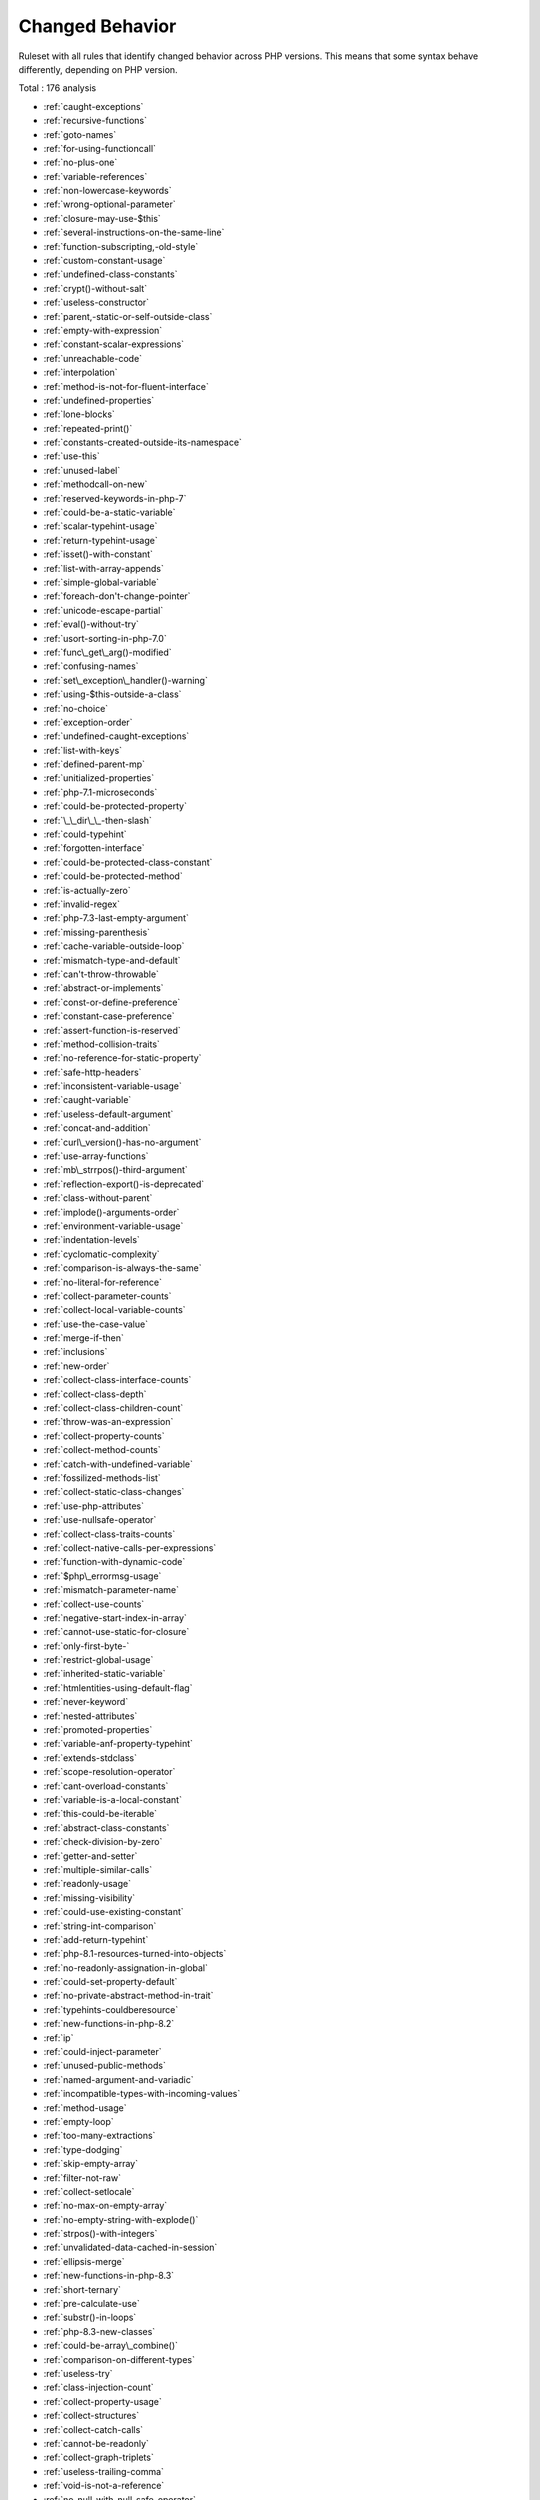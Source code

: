 .. _ruleset-changed-behavior:

Changed Behavior
++++++++++++++++

Ruleset with all rules that identify changed behavior across PHP versions. This means that some syntax behave differently, depending on PHP version.

Total : 176 analysis

* :ref:`caught-exceptions`
* :ref:`recursive-functions`
* :ref:`goto-names`
* :ref:`for-using-functioncall`
* :ref:`no-plus-one`
* :ref:`variable-references`
* :ref:`non-lowercase-keywords`
* :ref:`wrong-optional-parameter`
* :ref:`closure-may-use-$this`
* :ref:`several-instructions-on-the-same-line`
* :ref:`function-subscripting,-old-style`
* :ref:`custom-constant-usage`
* :ref:`undefined-class-constants`
* :ref:`crypt()-without-salt`
* :ref:`useless-constructor`
* :ref:`parent,-static-or-self-outside-class`
* :ref:`empty-with-expression`
* :ref:`constant-scalar-expressions`
* :ref:`unreachable-code`
* :ref:`interpolation`
* :ref:`method-is-not-for-fluent-interface`
* :ref:`undefined-properties`
* :ref:`lone-blocks`
* :ref:`repeated-print()`
* :ref:`constants-created-outside-its-namespace`
* :ref:`use-this`
* :ref:`unused-label`
* :ref:`methodcall-on-new`
* :ref:`reserved-keywords-in-php-7`
* :ref:`could-be-a-static-variable`
* :ref:`scalar-typehint-usage`
* :ref:`return-typehint-usage`
* :ref:`isset()-with-constant`
* :ref:`list-with-array-appends`
* :ref:`simple-global-variable`
* :ref:`foreach-don't-change-pointer`
* :ref:`unicode-escape-partial`
* :ref:`eval()-without-try`
* :ref:`usort-sorting-in-php-7.0`
* :ref:`func\_get\_arg()-modified`
* :ref:`confusing-names`
* :ref:`set\_exception\_handler()-warning`
* :ref:`using-$this-outside-a-class`
* :ref:`no-choice`
* :ref:`exception-order`
* :ref:`undefined-caught-exceptions`
* :ref:`list-with-keys`
* :ref:`defined-parent-mp`
* :ref:`unitialized-properties`
* :ref:`php-7.1-microseconds`
* :ref:`could-be-protected-property`
* :ref:`\_\_dir\_\_-then-slash`
* :ref:`could-typehint`
* :ref:`forgotten-interface`
* :ref:`could-be-protected-class-constant`
* :ref:`could-be-protected-method`
* :ref:`is-actually-zero`
* :ref:`invalid-regex`
* :ref:`php-7.3-last-empty-argument`
* :ref:`missing-parenthesis`
* :ref:`cache-variable-outside-loop`
* :ref:`mismatch-type-and-default`
* :ref:`can't-throw-throwable`
* :ref:`abstract-or-implements`
* :ref:`const-or-define-preference`
* :ref:`constant-case-preference`
* :ref:`assert-function-is-reserved`
* :ref:`method-collision-traits`
* :ref:`no-reference-for-static-property`
* :ref:`safe-http-headers`
* :ref:`inconsistent-variable-usage`
* :ref:`caught-variable`
* :ref:`useless-default-argument`
* :ref:`concat-and-addition`
* :ref:`curl\_version()-has-no-argument`
* :ref:`use-array-functions`
* :ref:`mb\_strrpos()-third-argument`
* :ref:`reflection-export()-is-deprecated`
* :ref:`class-without-parent`
* :ref:`implode()-arguments-order`
* :ref:`environment-variable-usage`
* :ref:`indentation-levels`
* :ref:`cyclomatic-complexity`
* :ref:`comparison-is-always-the-same`
* :ref:`no-literal-for-reference`
* :ref:`collect-parameter-counts`
* :ref:`collect-local-variable-counts`
* :ref:`use-the-case-value`
* :ref:`merge-if-then`
* :ref:`inclusions`
* :ref:`new-order`
* :ref:`collect-class-interface-counts`
* :ref:`collect-class-depth`
* :ref:`collect-class-children-count`
* :ref:`throw-was-an-expression`
* :ref:`collect-property-counts`
* :ref:`collect-method-counts`
* :ref:`catch-with-undefined-variable`
* :ref:`fossilized-methods-list`
* :ref:`collect-static-class-changes`
* :ref:`use-php-attributes`
* :ref:`use-nullsafe-operator`
* :ref:`collect-class-traits-counts`
* :ref:`collect-native-calls-per-expressions`
* :ref:`function-with-dynamic-code`
* :ref:`$php\_errormsg-usage`
* :ref:`mismatch-parameter-name`
* :ref:`collect-use-counts`
* :ref:`negative-start-index-in-array`
* :ref:`cannot-use-static-for-closure`
* :ref:`only-first-byte-`
* :ref:`restrict-global-usage`
* :ref:`inherited-static-variable`
* :ref:`htmlentities-using-default-flag`
* :ref:`never-keyword`
* :ref:`nested-attributes`
* :ref:`promoted-properties`
* :ref:`variable-anf-property-typehint`
* :ref:`extends-stdclass`
* :ref:`scope-resolution-operator`
* :ref:`cant-overload-constants`
* :ref:`variable-is-a-local-constant`
* :ref:`this-could-be-iterable`
* :ref:`abstract-class-constants`
* :ref:`check-division-by-zero`
* :ref:`getter-and-setter`
* :ref:`multiple-similar-calls`
* :ref:`readonly-usage`
* :ref:`missing-visibility`
* :ref:`could-use-existing-constant`
* :ref:`string-int-comparison`
* :ref:`add-return-typehint`
* :ref:`php-8.1-resources-turned-into-objects`
* :ref:`no-readonly-assignation-in-global`
* :ref:`could-set-property-default`
* :ref:`no-private-abstract-method-in-trait`
* :ref:`typehints-couldberesource`
* :ref:`new-functions-in-php-8.2`
* :ref:`ip`
* :ref:`could-inject-parameter`
* :ref:`unused-public-methods`
* :ref:`named-argument-and-variadic`
* :ref:`incompatible-types-with-incoming-values`
* :ref:`method-usage`
* :ref:`empty-loop`
* :ref:`too-many-extractions`
* :ref:`type-dodging`
* :ref:`skip-empty-array`
* :ref:`filter-not-raw`
* :ref:`collect-setlocale`
* :ref:`no-max-on-empty-array`
* :ref:`no-empty-string-with-explode()`
* :ref:`strpos()-with-integers`
* :ref:`unvalidated-data-cached-in-session`
* :ref:`ellipsis-merge`
* :ref:`new-functions-in-php-8.3`
* :ref:`short-ternary`
* :ref:`pre-calculate-use`
* :ref:`substr()-in-loops`
* :ref:`php-8.3-new-classes`
* :ref:`could-be-array\_combine()`
* :ref:`comparison-on-different-types`
* :ref:`useless-try`
* :ref:`class-injection-count`
* :ref:`collect-property-usage`
* :ref:`collect-structures`
* :ref:`collect-catch-calls`
* :ref:`cannot-be-readonly`
* :ref:`collect-graph-triplets`
* :ref:`useless-trailing-comma`
* :ref:`void-is-not-a-reference`
* :ref:`no-null-with-null-safe-operator`
* :ref:`wrong-precedence-in-expression`
* :ref:`property-export`
* :ref:`file\_put\_contents-using-array-argument`
* :ref:`useless-nullsafe-operator`

Specs
_____

+--------------+-----------------------------------------------------------------------------------------------------------------------------------------------------------------------------------------+
| Short name   | ChangedBehavior                                                                                                                                                                         |
+--------------+-----------------------------------------------------------------------------------------------------------------------------------------------------------------------------------------+
| Available in | `Entreprise Edition <https://www.exakat.io/entreprise-edition>`_, `Community Edition <https://www.exakat.io/community-edition>`_, `Exakat Cloud <https://www.exakat.io/exakat-cloud/>`_ |
+--------------+-----------------------------------------------------------------------------------------------------------------------------------------------------------------------------------------+



